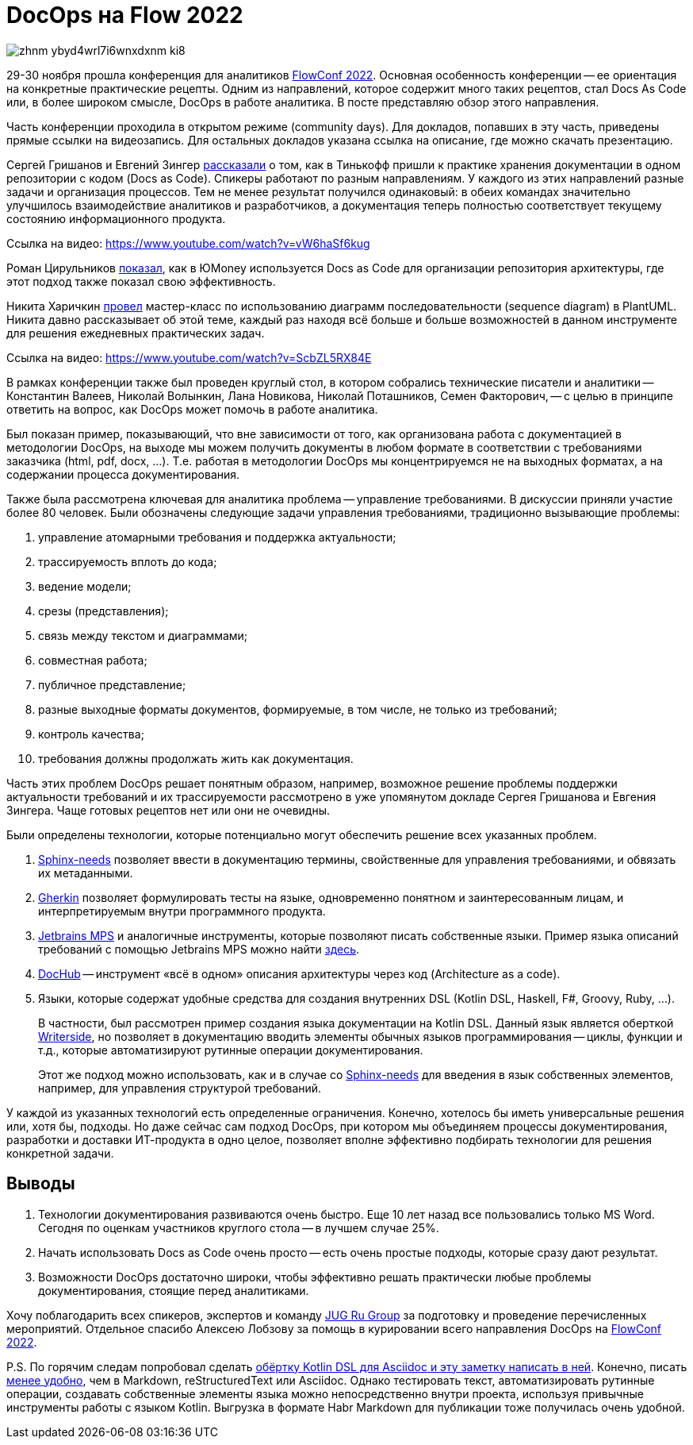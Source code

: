 = DocOps на Flow 2022

image::https://habrastorage.org/webt/zh/nm/-y/zhnm-ybyd4wrl7i6wnxdxnm_ki8.png[]

29-30 ноября прошла конференция для аналитиков https://flowconf.ru/?utm_source=habr&utm_medium=708338[FlowConf 2022]. Основная особенность конференции -- ее ориентация на конкретные практические рецепты. Одним из направлений, которое содержит много таких рецептов, стал Docs As Code или, в более широком смысле, DocOps в работе аналитика. В посте представляю обзор этого направления.

Часть конференции проходила в открытом режиме (community days). Для докладов, попавших в эту часть, приведены прямые ссылки на видеозапись. Для остальных докладов указана ссылка на описание, где можно скачать презентацию.

Сергей Гришанов и Евгений Зингер https://flowconf.ru/talks/f2bb05feae7b4aa387bcd2930679d60e/?utm_source=habr&utm_medium=708338[рассказали] о том, как в Тинькофф пришли к практике хранения документации в одном репозитории с кодом (Docs as Code). Спикеры работают по разным направлениям. У каждого из этих направлений разные задачи и организация процессов. Тем не менее результат получился одинаковый: в обеих командах значительно улучшилось взаимодействие аналитиков и разработчиков, а документация теперь полностью соответствует текущему состоянию информационного продукта.

Ссылка на видео: https://www.youtube.com/watch?v=vW6haSf6kug

Роман Цирульников https://flowconf.ru/talks/017b5a36d308426a8328d0e96f156c66/?utm_source=habr&utm_medium=708338[показал], как в ЮMoney используется Docs as Code для организации репозитория архитектуры, где этот подход также показал свою эффективность.

Никита Харичкин https://flowconf.ru/talks/5e62f08e5f3c470fbf60828f7a6914f7/?utm_source=habr&utm_medium=708338[провел] мастер-класс по использованию диаграмм последовательности (sequence diagram) в PlantUML. Никита давно рассказывает об этой теме, каждый раз находя всё больше и больше возможностей в данном инструменте для решения ежедневных практических задач.

Ссылка на видео: https://www.youtube.com/watch?v=ScbZL5RX84E

В рамках конференции также был проведен круглый стол, в котором собрались технические писатели и аналитики -- Константин Валеев, Николай Волынкин, Лана Новикова, Николай Поташников, Семен Факторович, -- с целью в принципе ответить на вопрос, как DocOps может помочь в работе аналитика.

Был показан пример, показывающий, что вне зависимости от того, как организована работа с документацией в методологии DocOps, на выходе мы можем получить документы в любом формате в соответствии с требованиями заказчика (html, pdf, docx, ...). Т.е. работая в методологии DocOps мы концентрируемся не на выходных форматах, а на содержании процесса документирования.

Также была рассмотрена ключевая для аналитика проблема -- управление требованиями. В дискуссии приняли участие более 80 человек. Были обозначены следующие задачи управления требованиями, традиционно вызывающие проблемы:

. управление атомарными требования и поддержка актуальности;
. трассируемость вплоть до кода;
. ведение модели;
. срезы (представления);
. связь между текстом и диаграммами;
. совместная работа;
. публичное представление;
. разные выходные форматы документов, формируемые, в том числе, не только из требований;
. контроль качества;
. требования должны продолжать жить как документация.

Часть этих проблем DocOps решает понятным образом, например, возможное решение проблемы поддержки актуальности требований и их трассируемости рассмотрено в уже упомянутом докладе Сергея Гришанова и Евгения Зингера. Чаще готовых рецептов нет или они не очевидны.

Были определены технологии, которые потенциально могут обеспечить решение всех указанных проблем.

. https://github.com/useblocks/sphinx-needs[Sphinx-needs] позволяет ввести в документацию термины, свойственные для управления требованиями, и обвязать их метаданными.
. https://github.com/cucumber[Gherkin] позволяет формулировать тесты на языке, одновременно понятном и заинтересованным лицам, и интерпретируемым внутри программного продукта.
. https://www.jetbrains.com/mps/[Jetbrains MPS] и аналогичные инструменты, которые позволяют писать собственные языки. Пример языка описаний требований с помощью Jetbrains MPS можно найти http://mbeddr.com/[здесь].
. https://dochub.info/[DocHub] -- инструмент «всё в одном» описания архитектуры через код (Architecture as a code).
. Языки, которые содержат удобные средства для создания внутренних DSL (Kotlin DSL, Haskell, F#, Groovy, Ruby, ...).
+
В частности, был рассмотрен пример создания языка документации на Kotlin DSL. Данный язык является оберткой https://lp.jetbrains.com/writerside/[Writerside], но позволяет в документацию вводить элементы обычных языков программирования -- циклы, функции и т.д., которые автоматизируют рутинные операции документирования.
+
Этот же подход можно использовать, как и в случае со https://github.com/useblocks/sphinx-needs[Sphinx-needs] для введения в язык собственных элементов, например, для управления структурой требований.

У каждой из указанных технологий есть определенные ограничения. Конечно, хотелось бы иметь универсальные решения или, хотя бы, подходы. Но даже сейчас сам подход DocOps, при котором мы объединяем процессы документирования, разработки и доставки ИТ-продукта в одно целое, позволяет вполне эффективно подбирать технологии для решения конкретной задачи.

== Выводы

. Технологии документирования развиваются очень быстро. Еще 10 лет назад все пользовались только MS Word. Сегодня по оценкам участников круглого стола -- в лучшем случае 25%.
. Начать использовать Docs as Code очень просто -- есть очень простые подходы, которые сразу дают результат.
. Возможности DocOps достаточно широки, чтобы эффективно решать практически любые проблемы документирования, стоящие перед аналитиками.

Хочу поблагодарить всех спикеров, экспертов и команду https://jugru.org/?utm_source=habr&utm_medium=708338[JUG Ru Group] за подготовку и проведение перечисленных мероприятий. Отдельное спасибо Алексею Лобзову за помощь в курировании всего направления DocOps на https://flowconf.ru/?utm_source=habr&utm_medium=708338[FlowConf 2022].

P.S. По горячим следам попробовал сделать https://github.com/fiddlededee/flow-2022-docops[обёртку Kotlin DSL для Asciidoc и эту заметку написать в ней]. Конечно, писать https://github.com/fiddlededee/flow-2022-docops/blob/main/src/main/kotlin/Main.kt[менее удобно], чем в Markdown, reStructuredText или Asciidoc. Однако тестировать текст, автоматизировать рутинные операции, создавать собственные элементы языка можно непосредственно внутри проекта, используя привычные инструменты работы с языком Kotlin. Выгрузка в формате Habr Markdown для публикации тоже получилась очень удобной.
